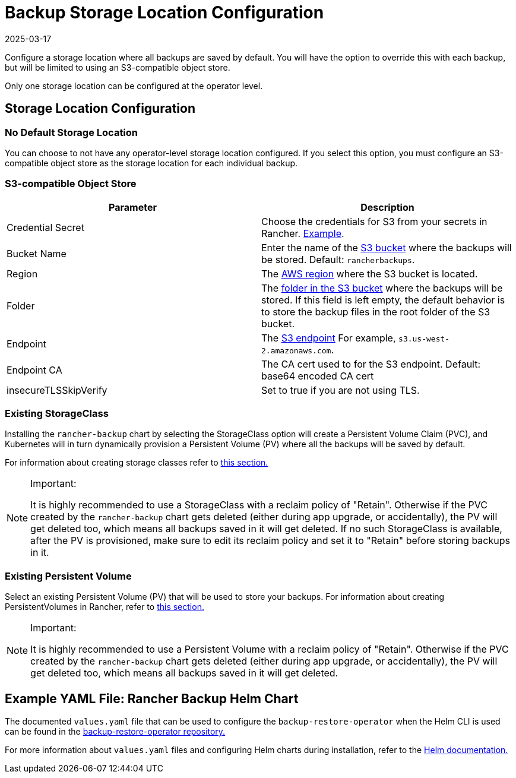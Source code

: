 = Backup Storage Location Configuration
:revdate: 2025-03-17
:page-revdate: {revdate}

Configure a storage location where all backups are saved by default. You will have the option to override this with each backup, but will be limited to using an S3-compatible object store.

Only one storage location can be configured at the operator level.

== Storage Location Configuration

=== No Default Storage Location

You can choose to not have any operator-level storage location configured. If you select this option, you must configure an S3-compatible object store as the storage location for each individual backup.

=== S3-compatible Object Store

|===
| Parameter | Description

| Credential Secret
| Choose the credentials for S3 from your secrets in Rancher. xref:./backup.adoc#_example_credentialsecret[Example].

| Bucket Name
| Enter the name of the https://docs.aws.amazon.com/AmazonS3/latest/dev/UsingBucket.html[S3 bucket] where the backups will be stored. Default: `rancherbackups`.

| Region
| The https://aws.amazon.com/about-aws/global-infrastructure/regions_az/[AWS region] where the S3 bucket is located.

| Folder
| The https://docs.aws.amazon.com/AmazonS3/latest/user-guide/using-folders.html[folder in the S3 bucket] where the backups will be stored. If this field is left empty, the default behavior is to store the backup files in the root folder of the S3 bucket.

| Endpoint
| The https://docs.aws.amazon.com/general/latest/gr/s3.html[S3 endpoint] For example, `s3.us-west-2.amazonaws.com`.

| Endpoint CA
| The CA cert used to for the S3 endpoint. Default: base64 encoded CA cert

| insecureTLSSkipVerify
| Set to true if you are not using TLS.
|===

=== Existing StorageClass

Installing the `rancher-backup` chart by selecting the StorageClass option will create a Persistent Volume Claim (PVC), and Kubernetes will in turn dynamically provision a Persistent Volume (PV) where all the backups will be saved by default.

For information about creating storage classes refer to xref:cluster-admin/manage-clusters/persistent-storage/dynamically-provision-new-storage.adoc[this section.]

[NOTE]
.Important:
====

It is highly recommended to use a StorageClass with a reclaim policy of "Retain". Otherwise if the PVC created by the `rancher-backup` chart gets deleted (either during app upgrade, or accidentally), the PV will get deleted too, which means all backups saved in it will get deleted.
If no such StorageClass is available, after the PV is provisioned, make sure to edit its reclaim policy and set it to "Retain" before storing backups in it.
====


=== Existing Persistent Volume

Select an existing Persistent Volume (PV) that will be used to store your backups. For information about creating PersistentVolumes in Rancher, refer to xref:cluster-admin/manage-clusters/persistent-storage/set-up-existing-storage.adoc#_2_add_a_persistentvolume_that_refers_to_the_persistent_storage[this section.]

[NOTE]
.Important:
====

It is highly recommended to use a Persistent Volume with a reclaim policy of "Retain". Otherwise if the PVC created by the `rancher-backup` chart gets deleted (either during app upgrade, or accidentally), the PV will get deleted too, which means all backups saved in it will get deleted.
====


== Example YAML File: Rancher Backup Helm Chart

The documented `values.yaml` file that can be used to configure the `backup-restore-operator` when the Helm CLI is used can be found in the https://github.com/rancher/backup-restore-operator/blob/master/charts/rancher-backup/values.yaml[backup-restore-operator repository.]

For more information about `values.yaml` files and configuring Helm charts during installation, refer to the https://helm.sh/docs/intro/using_helm/#customizing-the-chart-before-installing[Helm documentation.]
